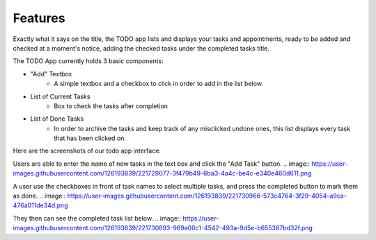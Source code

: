 Features
========

Exactly what it says on the title, the TODO app lists and displays your tasks and appointments, ready to be added and checked at a moment's notice, adding the checked tasks under the completed tasks title.

The TODO App currently holds 3 basic components:

* "Add" Textbox
   * A simple textbox and a checkbox to click in order to add in the list below.

* List of Current Tasks
   * Box to check the tasks after completion
   
* List of Done Tasks
   * In order to archive the tasks and keep track of any misclicked undone ones, this list displays every task that has been clicked on.
   

Here are the screenshots of our todo app interface:

Users are able to enter the name of new tasks in the text box and click the "Add Task" button.
..  image:: https://user-images.githubusercontent.com/126193839/221729077-3f479b49-6ba3-4a4c-be4c-e340e460d611.png
 

A user use the checkboxes in front of task names to select multiple tasks, and press the completed button to mark them as done.
..  image:: https://user-images.githubusercontent.com/126193839/221730966-573c4764-3f29-4054-a9ca-476a011de34d.png


They then can see the completed task list below.
..  image:: https://user-images.githubusercontent.com/126193839/221730893-969a00c1-4542-493a-9d5e-b655387bd32f.png

.. autosummary::
   :toctree: generated

   lumache
